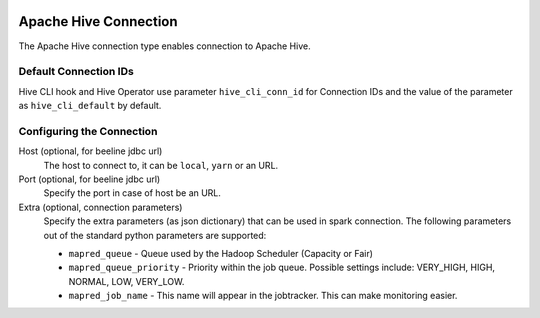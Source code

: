 .. Licensed to the Apache Software Foundation (ASF) under one
    or more contributor license agreements.  See the NOTICE file
    distributed with this work for additional information
    regarding copyright ownership.  The ASF licenses this file
    to you under the Apache License, Version 2.0 (the
    "License"); you may not use this file except in compliance
    with the License.  You may obtain a copy of the License at

 ..   http://www.apache.org/licenses/LICENSE-2.0

 .. Unless required by applicable law or agreed to in writing,
    software distributed under the License is distributed on an
    "AS IS" BASIS, WITHOUT WARRANTIES OR CONDITIONS OF ANY
    KIND, either express or implied.  See the License for the
    specific language governing permissions and limitations
    under the License.

Apache Hive Connection
======================

The Apache Hive connection type enables connection to Apache Hive.

Default Connection IDs
----------------------

Hive CLI hook and Hive Operator use parameter ``hive_cli_conn_id`` for Connection IDs and the value of the parameter as ``hive_cli_default`` by default.

Configuring the Connection
--------------------------
Host (optional, for beeline jdbc url)
    The host to connect to, it can be ``local``, ``yarn`` or an URL.

Port (optional, for beeline jdbc url)
    Specify the port in case of host be an URL.

Extra (optional, connection parameters)
    Specify the extra parameters (as json dictionary) that can be used in spark connection. The following parameters out of the standard python parameters are supported:

    * ``mapred_queue`` - Queue used by the Hadoop Scheduler (Capacity or Fair)
    * ``mapred_queue_priority`` - Priority within the job queue. Possible settings include: VERY_HIGH, HIGH, NORMAL, LOW, VERY_LOW.
    * ``mapred_job_name`` - This name will appear in the jobtracker. This can make monitoring easier.
